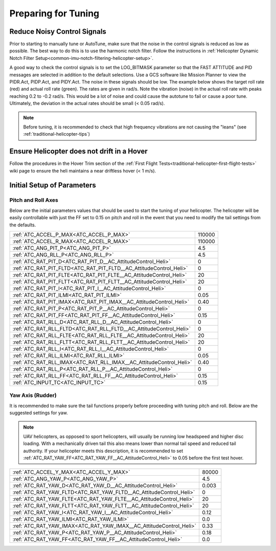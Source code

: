 .. _traditional-helicopter-tuning-preparing:

====================
Preparing for Tuning
====================

Reduce Noisy Control Signals
============================

Prior to starting to manually tune or AutoTune, make sure that the noise in the control signals is reduced as low as possible.  The best way to do this is to use the harmonic notch filter.  Follow the instructions in :ref:`Helicopter Dynamic Notch Filter Setup<common-imu-notch-filtering-helicopter-setup>`.  

A good way to check the control signals is to set the LOG_BITMASK parameter so that the FAST ATTITUDE and PID messages are selected in addition to the default selections.  Use a GCS software like Mission Planner to view the PIDR.Act, PIDP.Act, and PIDY.Act.  The noise in these signals should be low.  The example below shows the target roll rate (red) and actual roll rate (green).  The rates are given in rad/s.  Note the vibration (noise) in the actual roll rate with peaks reaching 0.2 to -0.2 rad/s. This would be a lot of noise and could cause the autotune to fail or cause a poor tune.  Ultimately, the deviation in the actual rates should be small (< 0.05 rad/s).  

 .. image:: ../images/tradheli-vibration-example.png

.. Note::  Before tuning, it is recommended to check that high frequency vibrations are not causing the "leans" (see :ref:`traditional-helicopter-tips`)

Ensure Helicopter does not drift in a Hover 
===========================================

Follow the procedures in the Hover Trim section of the :ref:`First Flight Tests<traditional-helicopter-first-flight-tests>` wiki page to ensure the heli maintains a near driftless hover (< 1 m/s).
  

Initial Setup of Parameters
===========================
Pitch and Roll Axes
-------------------

Below are the initial parameters values that should be used to start the tuning
of your helicopter. The helicopter will be easily controllable with just the FF set to
0.15 on pitch and roll in the event that you need to modify the tail settings
from the defaults.  

+----------------------------------------------------------------------+---------+
| :ref:`ATC_ACCEL_P_MAX<ATC_ACCEL_P_MAX>`                              | 110000  |
+----------------------------------------------------------------------+---------+
| :ref:`ATC_ACCEL_R_MAX<ATC_ACCEL_R_MAX>`                              | 110000  |
+----------------------------------------------------------------------+---------+
| :ref:`ATC_ANG_PIT_P<ATC_ANG_PIT_P>`                                  | 4.5     |
+----------------------------------------------------------------------+---------+
| :ref:`ATC_ANG_RLL_P<ATC_ANG_RLL_P>`                                  | 4.5     |
+----------------------------------------------------------------------+---------+
| :ref:`ATC_RAT_PIT_D<ATC_RAT_PIT_D__AC_AttitudeControl_Heli>`         | 0       |
+----------------------------------------------------------------------+---------+
| :ref:`ATC_RAT_PIT_FLTD<ATC_RAT_PIT_FLTD__AC_AttitudeControl_Heli>`   | 0       |
+----------------------------------------------------------------------+---------+
| :ref:`ATC_RAT_PIT_FLTE<ATC_RAT_PIT_FLTE__AC_AttitudeControl_Heli>`   | 20      |
+----------------------------------------------------------------------+---------+
| :ref:`ATC_RAT_PIT_FLTT<ATC_RAT_PIT_FLTT__AC_AttitudeControl_Heli>`   | 20      |
+----------------------------------------------------------------------+---------+
| :ref:`ATC_RAT_PIT_I<ATC_RAT_PIT_I__AC_AttitudeControl_Heli>`         | 0       |
+----------------------------------------------------------------------+---------+
| :ref:`ATC_RAT_PIT_ILMI<ATC_RAT_PIT_ILMI>`                            | 0.05    |
+----------------------------------------------------------------------+---------+
| :ref:`ATC_RAT_PIT_IMAX<ATC_RAT_PIT_IMAX__AC_AttitudeControl_Heli>`   | 0.40    |
+----------------------------------------------------------------------+---------+
| :ref:`ATC_RAT_PIT_P<ATC_RAT_PIT_P__AC_AttitudeControl_Heli>`         | 0       |
+----------------------------------------------------------------------+---------+
| :ref:`ATC_RAT_PIT_FF<ATC_RAT_PIT_FF__AC_AttitudeControl_Heli>`       | 0.15    |
+----------------------------------------------------------------------+---------+
| :ref:`ATC_RAT_RLL_D<ATC_RAT_RLL_D__AC_AttitudeControl_Heli>`         | 0       |
+----------------------------------------------------------------------+---------+
| :ref:`ATC_RAT_RLL_FLTD<ATC_RAT_RLL_FLTD__AC_AttitudeControl_Heli>`   | 0       |
+----------------------------------------------------------------------+---------+
| :ref:`ATC_RAT_RLL_FLTE<ATC_RAT_RLL_FLTE__AC_AttitudeControl_Heli>`   | 20      |
+----------------------------------------------------------------------+---------+
| :ref:`ATC_RAT_RLL_FLTT<ATC_RAT_RLL_FLTT__AC_AttitudeControl_Heli>`   | 20      |
+----------------------------------------------------------------------+---------+
| :ref:`ATC_RAT_RLL_I<ATC_RAT_RLL_I__AC_AttitudeControl_Heli>`         | 0       |
+----------------------------------------------------------------------+---------+
| :ref:`ATC_RAT_RLL_ILMI<ATC_RAT_RLL_ILMI>`                            | 0.05    |
+----------------------------------------------------------------------+---------+
| :ref:`ATC_RAT_RLL_IMAX<ATC_RAT_RLL_IMAX__AC_AttitudeControl_Heli>`   | 0.40    |
+----------------------------------------------------------------------+---------+
| :ref:`ATC_RAT_RLL_P<ATC_RAT_RLL_P__AC_AttitudeControl_Heli>`         | 0       |
+----------------------------------------------------------------------+---------+
| :ref:`ATC_RAT_RLL_FF<ATC_RAT_RLL_FF__AC_AttitudeControl_Heli>`       | 0.15    |
+----------------------------------------------------------------------+---------+
| :ref:`ATC_INPUT_TC<ATC_INPUT_TC>`                                    | 0.15    |
+----------------------------------------------------------------------+---------+

Yaw Axis (Rudder)
-----------------

It is recommended to make sure the tail functions properly before proceeding
with tuning pitch and roll. Below are the suggested settings for yaw. 

.. Note::  UAV helicopters, as opposed to sport helicopters, will usually be running low headspeed and higher disc loading. With a mechanically driven tail this also means lower than normal tail speed and reduced tail authority. If your helicopter meets this description, it is recommended to set :ref:`ATC_RAT_YAW_FF<ATC_RAT_YAW_FF__AC_AttitudeControl_Heli>` to 0.05 before the first test hover.

+----------------------------------------------------------------------+----------+
| :ref:`ATC_ACCEL_Y_MAX<ATC_ACCEL_Y_MAX>`                              | 80000    |
+----------------------------------------------------------------------+----------+
| :ref:`ATC_ANG_YAW_P<ATC_ANG_YAW_P>`                                  | 4.5      |
+----------------------------------------------------------------------+----------+
| :ref:`ATC_RAT_YAW_D<ATC_RAT_YAW_D__AC_AttitudeControl_Heli>`         | 0.003    |
+----------------------------------------------------------------------+----------+
| :ref:`ATC_RAT_YAW_FLTD<ATC_RAT_YAW_FLTD__AC_AttitudeControl_Heli>`   | 0        |
+----------------------------------------------------------------------+----------+
| :ref:`ATC_RAT_YAW_FLTE<ATC_RAT_YAW_FLTE__AC_AttitudeControl_Heli>`   | 20       |
+----------------------------------------------------------------------+----------+
| :ref:`ATC_RAT_YAW_FLTT<ATC_RAT_YAW_FLTT__AC_AttitudeControl_Heli>`   | 20       |
+----------------------------------------------------------------------+----------+
| :ref:`ATC_RAT_YAW_I<ATC_RAT_YAW_I__AC_AttitudeControl_Heli>`         | 0.12     |
+----------------------------------------------------------------------+----------+
| :ref:`ATC_RAT_YAW_ILMI<ATC_RAT_YAW_ILMI>`                            | 0.0      |
+----------------------------------------------------------------------+----------+
| :ref:`ATC_RAT_YAW_IMAX<ATC_RAT_YAW_IMAX__AC_AttitudeControl_Heli>`   | 0.33     |
+----------------------------------------------------------------------+----------+
| :ref:`ATC_RAT_YAW_P<ATC_RAT_YAW_P__AC_AttitudeControl_Heli>`         | 0.18     |
+----------------------------------------------------------------------+----------+
| :ref:`ATC_RAT_YAW_FF<ATC_RAT_YAW_FF__AC_AttitudeControl_Heli>`       | 0.0      |
+----------------------------------------------------------------------+----------+

